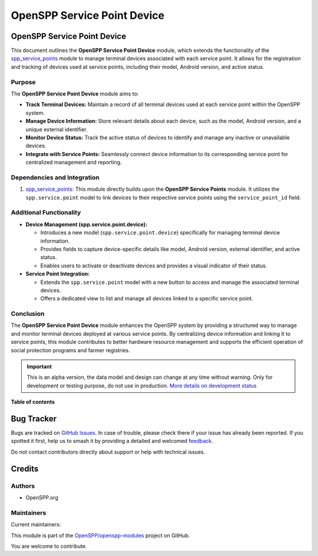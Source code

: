 ============================
OpenSPP Service Point Device
============================

.. 
   !!!!!!!!!!!!!!!!!!!!!!!!!!!!!!!!!!!!!!!!!!!!!!!!!!!!
   !! This file is generated by oca-gen-addon-readme !!
   !! changes will be overwritten.                   !!
   !!!!!!!!!!!!!!!!!!!!!!!!!!!!!!!!!!!!!!!!!!!!!!!!!!!!
   !! source digest: sha256:618afd10a62dd7fb7ca52714db97f8f3de908d8b349e59b907564ec88ab3f003
   !!!!!!!!!!!!!!!!!!!!!!!!!!!!!!!!!!!!!!!!!!!!!!!!!!!!

.. |badge1| image:: https://img.shields.io/badge/maturity-Alpha-red.png
    :target: https://odoo-community.org/page/development-status
    :alt: Alpha
.. |badge2| image:: https://img.shields.io/badge/licence-LGPL--3-blue.png
    :target: http://www.gnu.org/licenses/lgpl-3.0-standalone.html
    :alt: License: LGPL-3
.. |badge3| image:: https://img.shields.io/badge/github-OpenSPP%2Fopenspp--modules-lightgray.png?logo=github
    :target: https://github.com/OpenSPP/openspp-modules/tree/17.0/spp_service_point_device
    :alt: OpenSPP/openspp-modules

|badge1| |badge2| |badge3|

OpenSPP Service Point Device
============================

This document outlines the **OpenSPP Service Point Device** module,
which extends the functionality of the
`spp_service_points <spp_service_points>`__ module to manage terminal
devices associated with each service point. It allows for the
registration and tracking of devices used at service points, including
their model, Android version, and active status.

Purpose
-------

The **OpenSPP Service Point Device** module aims to:

-  **Track Terminal Devices:** Maintain a record of all terminal devices
   used at each service point within the OpenSPP system.
-  **Manage Device Information:** Store relevant details about each
   device, such as the model, Android version, and a unique external
   identifier.
-  **Monitor Device Status:** Track the active status of devices to
   identify and manage any inactive or unavailable devices.
-  **Integrate with Service Points:** Seamlessly connect device
   information to its corresponding service point for centralized
   management and reporting.

Dependencies and Integration
----------------------------

1. `spp_service_points <spp_service_points>`__: This module directly
   builds upon the **OpenSPP Service Points** module. It utilizes the
   ``spp.service.point`` model to link devices to their respective
   service points using the ``service_point_id`` field.

Additional Functionality
------------------------

-  **Device Management (spp.service.point.device):**

   -  Introduces a new model (``spp.service.point.device``) specifically
      for managing terminal device information.
   -  Provides fields to capture device-specific details like model,
      Android version, external identifier, and active status.
   -  Enables users to activate or deactivate devices and provides a
      visual indicator of their status.

-  **Service Point Integration:**

   -  Extends the ``spp.service.point`` model with a new button to
      access and manage the associated terminal devices.
   -  Offers a dedicated view to list and manage all devices linked to a
      specific service point.

Conclusion
----------

The **OpenSPP Service Point Device** module enhances the OpenSPP system
by providing a structured way to manage and monitor terminal devices
deployed at various service points. By centralizing device information
and linking it to service points, this module contributes to better
hardware resource management and supports the efficient operation of
social protection programs and farmer registries.

.. IMPORTANT::
   This is an alpha version, the data model and design can change at any time without warning.
   Only for development or testing purpose, do not use in production.
   `More details on development status <https://odoo-community.org/page/development-status>`_

**Table of contents**

.. contents::
   :local:

Bug Tracker
===========

Bugs are tracked on `GitHub Issues <https://github.com/OpenSPP/openspp-modules/issues>`_.
In case of trouble, please check there if your issue has already been reported.
If you spotted it first, help us to smash it by providing a detailed and welcomed
`feedback <https://github.com/OpenSPP/openspp-modules/issues/new?body=module:%20spp_service_point_device%0Aversion:%2017.0%0A%0A**Steps%20to%20reproduce**%0A-%20...%0A%0A**Current%20behavior**%0A%0A**Expected%20behavior**>`_.

Do not contact contributors directly about support or help with technical issues.

Credits
=======

Authors
-------

* OpenSPP.org

Maintainers
-----------

.. |maintainer-jeremi| image:: https://github.com/jeremi.png?size=40px
    :target: https://github.com/jeremi
    :alt: jeremi
.. |maintainer-gonzalesedwin1123| image:: https://github.com/gonzalesedwin1123.png?size=40px
    :target: https://github.com/gonzalesedwin1123
    :alt: gonzalesedwin1123
.. |maintainer-reichie020212| image:: https://github.com/reichie020212.png?size=40px
    :target: https://github.com/reichie020212
    :alt: reichie020212

Current maintainers:

|maintainer-jeremi| |maintainer-gonzalesedwin1123| |maintainer-reichie020212| 

This module is part of the `OpenSPP/openspp-modules <https://github.com/OpenSPP/openspp-modules/tree/17.0/spp_service_point_device>`_ project on GitHub.

You are welcome to contribute.
